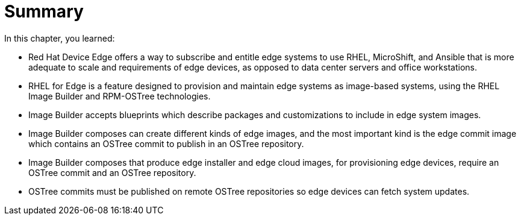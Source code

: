 = Summary

In this chapter, you learned:

* Red Hat Device Edge offers a way to subscribe and entitle edge systems to use RHEL, MicroShift, and Ansible that is more adequate to scale and requirements of edge devices, as opposed to data center servers and office workstations.

* RHEL for Edge is a feature designed to provision and maintain edge systems as image-based systems, using the RHEL Image Builder and RPM-OSTree technologies.

* Image Builder accepts blueprints which describe packages and customizations to include in edge system images.

* Image Builder composes can create different kinds of edge images, and the most important kind is the edge commit image which contains an OSTree commit to publish in an OSTree repository.

* Image Builder composes that produce edge installer and edge cloud images, for provisioning edge devices, require an OSTree commit and an OSTree repository.

* OSTree commits must be published on remote OSTree repositories so edge devices can fetch system updates.